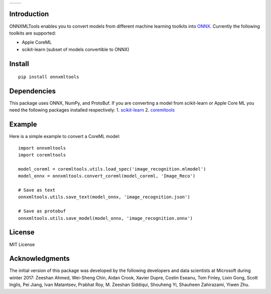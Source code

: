 
.. image:: https://github.com/onnx/onnxmltools/raw/master/docs/ONNXMLTools_logo_main.png

.. list-table::
   :widths: 4 4
   :header-rows: 0
   
   * - .. image:: https://travis-ci.org/onnx/onnxmltools.svg?branch=master
            :target: https://travis-ci.org/onnx/onnxmltools
            :alt: Build Status Linux
     - .. image:: https://ci.appveyor.com/api/projects/status/d1xav3amubypje4n?svg=true
            :target: https://ci.appveyor.com/project/xadupre/onnxmltools
            :alt: Build Status Windows

Introduction 
============

ONNXMLTools enables you to convert models from different machine 
learning toolkits into `ONNX <https://onnx.ai>`_. 
Currently the following toolkits are supported:

* Apple CoreML
* scikit-learn
  (subset of models convertible to ONNX)

Install
=======

::

    pip install onnxmltools

Dependencies
============

This package uses ONNX, NumPy, and ProtoBuf. If you are converting a model from scikit-learn or Apple Core ML you need the following packages installed respectively:
1. `scikit-learn <http://scikit-learn.org/stable/>`_
2. `coremltools <https://pypi.python.org/pypi/coremltools>`_

Example
=======

Here is a simple example to convert a CoreML model:

::

    import onnxmltools
    import coremltools

    model_coreml = coremltools.utils.load_spec('image_recognition.mlmodel')
    model_onnx = onnxmltools.convert_coreml(model_coreml, 'Image_Reco')

    # Save as text
    onnxmltools.utils.save_text(model_onnx, 'image_recognition.json')

    # Save as protobuf
    onnxmltools.utils.save_model(model_onnx, 'image_recognition.onnx')

License
=======

MIT License

Acknowledgments
===============

The initial version of this package was developed by the following 
developers and data scientists at Microsoft during winter 2017: 
Zeeshan Ahmed, Wei-Sheng Chin, Aidan Crook, Xavier Dupre, Costin Eseanu, 
Tom Finley, Lixin Gong, Scott Inglis, Pei Jiang, Ivan Matantsev, 
Prabhat Roy, M. Zeeshan Siddiqui, Shouheng Yi, Shauheen Zahirazami, Yiwen Zhu.
